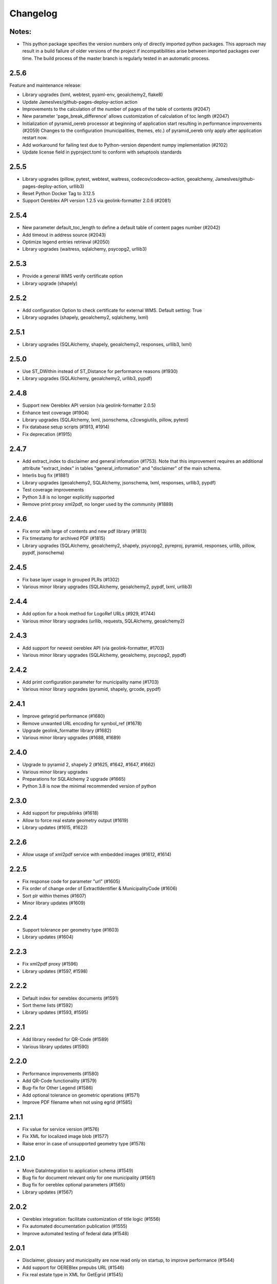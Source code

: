 Changelog
=========

Notes:
------
- This python package specifies the version numbers only of directly imported python packages. This approach may result in a build failure of older versions of the project if incompatibilities arise between imported packages over time. The build process of the master branch is regularly tested in an automatic process.

2.5.6
-----
Feature and maintenance release:

* Library upgrades (lxml, webtest, pyaml-env, geoalchemy2, flake8)
* Update JamesIves/github-pages-deploy-action action
* Improvements to the calculation of the number of pages of the table of contents (#2047)
* New parameter 'page_break_difference' allows customization of calculation of toc length (#2047)
* Initialization of pyramid_oereb processor at beginning of application start resulting in performance improvements (#2059)
  Changes to the configuration (municipalities, themes, etc.) of pyramid_oereb only apply after application restart now.
* Add workaround for failing test due to Python-version dependent numpy implementation (#2102)
* Update license field in pyproject.toml to conform with setuptools standards

2.5.5
-------------
- Library upgrades (pillow, pytest, webtest, waitress, codecov/codecov-action, geoalchemy, JamesIves/github-pages-deploy-action, urllib3)
- Reset Python Docker Tag to 3.12.5
- Support Oereblex API version 1.2.5 via geolink-formatter 2.0.6 (#2081)

2.5.4
-----
- New parameter default_toc_length to define a default table of content pages number (#2042)
- Add timeout in address source (#2043)
- Optimize legend entries retrieval (#2050)
- Library upgrades (waitress, sqlalchemy, psycopg2, urllib3)

2.5.3
-----
- Provide a general WMS verify certificate option
- Library upgrade (shapely)

2.5.2
-----
- Add configuration Option to check certificate for external WMS. Default setting: True
- Library upgrades (shapely, geoalchemy2, sqlalchemy, lxml)

2.5.1
-----
- Library upgrades (SQLAlchemy, shapely, geoalchemy2, responses, urllib3, lxml)

2.5.0
-----
- Use ST_DWithin instead of ST_Distance for performance reasons (#1930)
- Library upgrades (SQLAlchemy, geoalchemy2, urllib3, pypdf)

2.4.8
-----
- Support new Oereblex API version (via geolink-formatter 2.0.5)
- Enhance test coverage (#1904)
- Library upgrades (SQLAlchemy, lxml, jsonschema, c2cwsgiutils, pillow, pytest)
- Fix database setup scripts (#1913, #1914)
- Fix deprecation (#1915)

2.4.7
-----
- Add extract_index to disclaimer and general infomation (#1753). Note that this improvement requires an additional attribute "extract_index" in tables "general_information" and "disclaimer" of the main schema.
- Interlis bug fix (#1881)
- Library upgrades (geoalchemy2, SQLAlchemy, jsonschema, lxml, responses, urllib3, pypdf)
- Test coverage improvements
- Python 3.8 is no longer explicitly supported
- Remove print proxy xml2pdf, no longer used by the community (#1889)

2.4.6
-----
- Fix error with large of contents and new pdf library (#1813)
- Fix timestamp for archived PDF (#1815)
- Library upgrades (SQLAlchemy, geoalchemy2, shapely, psycopg2, pyreproj, pyramid, responses, urllib, pillow, pypdf, jsonschema)

2.4.5
-----
- Fix base layer usage in grouped PLRs (#1302)
- Various minor library upgrades (SQLAlchemy, geoalchemy2, pypdf, lxml, urllib3)

2.4.4
-----
- Add option for a hook method for LogoRef URLs (#929, #1744)
- Various minor library upgrades (urllib, requests, SQLAlchemy, geoalchemy2)

2.4.3
-----
- Add support for newest oereblex API (via geolink-formatter, #1703)
- Various minor library upgrades (SQLAlchemy, geoalchemy, psycopg2, pypdf)

2.4.2
-----
- Add print configuration parameter for municipality name (#1703)
- Various minor library upgrades (pyramid, shapely, grcode, pypdf)

2.4.1
-----
- Improve getegrid performance (#1680)
- Remove unwanted URL encoding for symbol_ref (#1678)
- Upgrade geolink_formatter library (#1682)
- Various minor library upgrades (#1688, #1689)

2.4.0
-----
- Upgrade to pyramid 2, shapely 2 (#1625, #1642, #1647, #1662)
- Various minor library upgrades
- Preparations for SQLAlchemy 2 upgrade (#1665)
- Python 3.8 is now the minimal recommended version of python

2.3.0
-----
- Add support for prepublinks (#1618)
- Allow to force real estate geometry output (#1619)
- Library updates (#1615, #1622)

2.2.6
-----
- Allow usage of xml2pdf service with embedded images (#1612, #1614)

2.2.5
-----
- Fix response code for parameter "url" (#1605)
- Fix order of change order of ExtractIdentifier & MunicipalityCode (#1606)
- Sort plr within themes (#1607)
- Minor library updates (#1609)

2.2.4
-----
- Support tolerance per geometry type (#1603)
- Library updates (#1604)

2.2.3
-----
- Fix xml2pdf proxy (#1596)
- Library updates (#1597, #1598)

2.2.2
-----
- Default index for oereblex documents (#1591)
- Sort theme lists (#1592)
- Library updates (#1593, #1595)

2.2.1
-----
- Add library needed for QR-Code (#1589)
- Various library updates (#1590)

2.2.0
-----
- Performance improvements (#1580)
- Add QR-Code functionality (#1579)
- Bug-fix for Other Legend (#1586)
- Add optional tolerance on geometric operations (#1571)
- Improve PDF filename when not using egrid (#1585)

2.1.1
-----
- Fix value for service version (#1576)
- Fix XML for localized image blob (#1577)
- Raise error in case of unsupported geometry type (#1578)

2.1.0
-----
- Move DataIntegration to application schema (#1549)
- Bug fix for document relevant only for one municipality (#1561)
- Bug fix for oereblex optional parameters (#1565)
- Library updates (#1567)

2.0.2
-----
- Oereblex integration: facilitate customization of title logic (#1556)
- Fix automated documentation publication (#1555)
- Improve automated testing of federal data (#1548)

2.0.1
-----
- Disclaimer, glossary and municipality are now read only on startup, to improve performance (#1544)
- Add support for OEREBlex prepubs URL (#1546)
- Fix real estate type in XML for GetEgrid (#1545)

2.0.0
-----
- Fix legend entry collection (#1529)
- Fix stats for GetEgrid (#1524)
- Update theme and texts URL according to swisstopo (#1526)
- Fix JSON response of GetEgrid (#1534)
- Fix error in Interlis model sub-code usage (#1538)
- Improve performance by moving availability to main schema and read only on startup (#1540)

2.0.0.rc2
---------
- Finalize stats reactivation (#1517)

2.0.0.rc1
---------
- Updates of all essential libraries used
- Fix multiple disclaimers in print (#1511)

2.0.0.b15
---------
- Fix capabilities extract (#1489)
- Fix real estate type in get egrid extract (#1491)
- Fix legend entry symbol selection (#1505)
- Add document sorting by index in print (#1504)

2.0.0.b14
---------
- Reorganize hook methos (#1484)
- Fix Office Record assignment (#1473)
- External library updates

2.0.0.b13
---------
- Fix collection of legend entries (#1482)

2.0.0.b12
---------
- Reactivate statistics functionality from V1 (#1480)
- Additional fix for static extract (#1478)

2.0.0.b11
---------
- Additional fix for static extract

2.0.0.b10
---------
- Fixes for static extract

2.0.0.b9
--------
- Fixes in configuration (#1445)

2.0.0.b8
--------
- Fix XML templates

2.0.0.b7
--------
- Fix sub-theme generation

2.0.0.b6
--------
- Improvements in error logging

2.0.0.b5
--------
- Fixes in Oereblex integration

2.0.0.b4
--------
- Fix JSON extract

2.0.0.b3
--------
- New federal data import tool and bug-fixes V2 (Status: beta)

2.0.0.b2
--------
- First fully functional implementation of new Oereb specification as per 28.10.11 (Status: beta)

2.0.0.b1
--------
- Implementation of the new Oereb specification 2021 (Status: beta)

1.9.2
-----
- Oereblex: improve testing functionality for Oereblex (#1197)
- Various library updates

1.9.1
-----
- Oereblex: support new Oereblex API version 1.2.1
- Various library updates

1.9.0
-----
- Oereblex: add configuration to pass URL parameters to the oereblex call (#1117)
- Various library updates
- Improve handling of empty geometries, in preparation of additional library updates (#1107)
- Print using MapFish Print: the inclusion of the cantonal logo is now configurable (#1139)

1.8.1
-----
- Update of external libraries such as numpy, SQLAlchemy, lxml, and more.
- oereblex support: avoid extract failure upon missing enactment_date in oereblex (#1093)
- Improve support of Python 3.7 in template Makefile and sample data loading (#1104, #1106)

1.8.0
-----
- Fix bug affecting concurrent requests (#1068)
- Enhance federal data import script to make it more usable with Docker (#1078)
- For full extracts, add configuration parameter to make additional sld usage optional (#1077)

1.7.6
-----
- Improve federal data import script (#1057)
- Last maintenance release with verified python2 compatibility

1.7.5
-----
- Update of all libraries used by pyramid_oereb that still work with python2

1.7.4
-----
- Federal data import script: add SLD_VERSION for legend_at_web (#1022)
- Oereblex integration: add optional configuration 'validation' (#1034)
- Restrict the version of the Shapely library used to 1.6 (#1037)

1.7.3
-----
- Fix import of federal data for cases including both coordinate reference systems (#1011)
- Oereblex: support geolink schema version 1.2.0 (#1010)
- Print: make geometry inclusion optional (performance improvement for MapFish Print) (#1006)

1.7.2
-----
- Test release only; not an official release.

1.7.1
-----
- Print: fix nr_of_points computation (#1002)

1.7.0
-----
- Oereblex: improve performance (implement per topic store) (#993)
- Add statistics functionality (#987)
- Print: fix table of contents page numbering (#983)

1.6.0
-----
- Improve multilingual support (#915, #918, #943, #950)
- Ensure XML schema compliance (#914, #926)
- Improve extract speed (#965)
- Additional options for sorting and grouping (#925, #931, #948, #979)
- Additional options for xml2pdf integration (#905, #938)
- Add PDF archive functionality (#982)
- Make WMS usage in print more flexible (#986)
- Bug fixes and debugging possibilities improvement (#910, #909, #897, #894, #916, #919, #870, #908, #932, #955, #958, #963, #970)

1.5.2
-----
- Provide multilingual OEREB logo (#915)
- Add file extension in logo and symbol URLs (#917)

1.5.1
-----
- Ensure XML Schema compliance (#872, #891)
- Fix polygon GML rendering (#830)
- Integration of ``XML2PDF`` service (#631, #883, #887)

1.5.0
-----
- Fixed a number formatting problem in the legend list (Mapfish Print, GitHub issue 824, pull request 826)
- Fixed an encoding issue for PLR records (GitHub pull request 828)
- Allow configuration of custom parameters for WMS calls in Mapfish Print (GitHub pull request 831)
- Section 'Certification' is now optional, can be configured in the Mapfish Print config (GitHub pull request 841)
- Only prints the PLR section of the PDF if at least one PLR is available (Mapfish Print, GitHub pull request 846)
- Various layout fixes in the table of contents of the Mapfish Print PDF (GitHub pull requests 842, 856, 859)
- Legends are now sorted by geometry type and value (Mapfish Print, GitHub pull request 851)
- Multiple ResponsibleOffices per theme are now rendered correctly (Mapfish Print, GitHub issue 651, pull request 865)
- PDF/A conformance enabled by default (Mapfish Print, GitHub pull request 852)
- In the XML output, LengthShare and NrOfPoints elements were moved to their correct place (GitHub issue 834, GitHub pull request 854)
- Optimized theme sorting (GitHub issue 443, GitHub pull request 858)
- Updated Mapfish Print to 3.20.0
- Dependency updates, better test coverage

1.4.3
-----
- Fixed import script for federal topics (GitHub pull request 821)
- Added test for ordering of non-concerned themes (GitHub pull request 817)
- Fixed footer with disappearing page numbers with MapFish print 3.18 (GitHub pull request 814)

1.4.2
-----
- Downgrade version of pyproj to fix coordinate reprojections (GitHub pull request 810)
- Dependency updates

1.4.1
-----
- Fixed id types in oereblex models and model template, fixed documentation errors in standard models
  and model template  (GitHub pull request 807)
- Fixed warnings in tests (GitHub pull request 803)
- Dependency updates (GitHub pull request 805)

1.4.0
-----
- Additional multilingual functionality (GitHub issues 704, 705, 779)

1.3.1
-----
- Maintenance release (GitHub issues 447, 610, 590, 609, 757, 750, 681, 752, 753, 460, 736,
  666, 596, 678, 461, 751)

1.3.0
-----
- Import script for federal data

1.2.3
-----
- Bug-fix release for 1.2.2 (fix intersection bug, fix pdfreport template)

1.2.2
-----
- Further bug-fixes for oereb service versoin 1.0, notably regarding schema conformity
  and better support for other OS versions.
- New configuration parameter type_mapping in real_estate, which allows to configuratively
  define the texts to be used for realestate types (optional parameter).

1.2.1
-----
- Bug-fixes for service version 1.0 (pyramid_oereb 1.2.0),
  using results from pilot integration of new version at BL.

1.2.0
-----
- First implementation of federal extract requirements as per november 2017
  (service in version 1.0, extract in version 1.0.1, data model in version 1.0.1).
- Update of automated tests to correspond to new requirements.
- Static extract implementation update according to Weisung july 1st, 2018.
- Oereb lex model creation support and documentation.
- Bug fixes (legend entries, multiple view services, scaling in print, document titles in print).
- Facilitate customization of document title generation.

1.1.0
-----
- Final implementation of federal extract requirements as per november 2016
  (extract in version 0.8, data model in version 0.4).

1.0.1
-----

- introduce configurable pdf print service (print proxy)
- enable proxy configuration for external web api usage
- fix standard database
- improve python 3 compatibility
- minor bug fixing

1.0.0
-----

- improved doc
- fix bug for doc creation on python 3.6

1.0.0-beta.1
------------

- first approach of OEREB server
- improved documentation on https://openoereb.github.io/pyramid_oereb/doc/
- cleaned and reorganized code
- binding to OEREB-LEX and GeoAdmin-Api-Address-Service
  (http://api.geo.admin.ch/services/sdiservices.html#search) as sources
- providing pyconizer as icon generator (https://pypi.python.org/pypi/pyconizer)
- proxy binding of geomapfish_print for pdf output as renderer
  (http://mapfish.github.io/mapfish-print-doc/#/overview)
- providing extensive standard configuration for out-of-the-box-usage
- general bug fixing
- add python 3.x support

1.0.0-alpha.2
-------------

-  proceed with renderer for xml and json
-  add metadata for embeddable flavour
-  images accessible via URL
-  add configurable methods for processing
-  improve geometry handling
-  add documentation on https://openoereb.github.io/pyramid_oereb/doc/
-  several bugfixes

1.0.0-alpha.1
-------------

-  first running approach of server
-  main web services are available (not all formats are implemented yet)
-  standard configuration can be used to run server out of the box
-  see README for more details

0.0.1
-----

-  initial version
